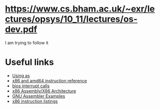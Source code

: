 * https://www.cs.bham.ac.uk/~exr/lectures/opsys/10_11/lectures/os-dev.pdf
I am trying to follow it

* Useful links
- [[https://sourceware.org/binutils/docs/as/index.html][Using as]]
- [[https://www.felixcloutier.com/x86/][x86 and amd64 instruction reference]]
- [[https://en.wikipedia.org/wiki/BIOS_interrupt_call][bios interrupt calls]]
- [[https://en.wikibooks.org/wiki/X86_Assembly/X86_Architecture][x86 Assembly/X86 Architecture]]
- [[https://cs.lmu.edu/~ray/notes/gasexamples/][GNU Assembler Examples]]
- [[https://en.wikipedia.org/wiki/X86_instruction_listings][x86 instruction listings]]
